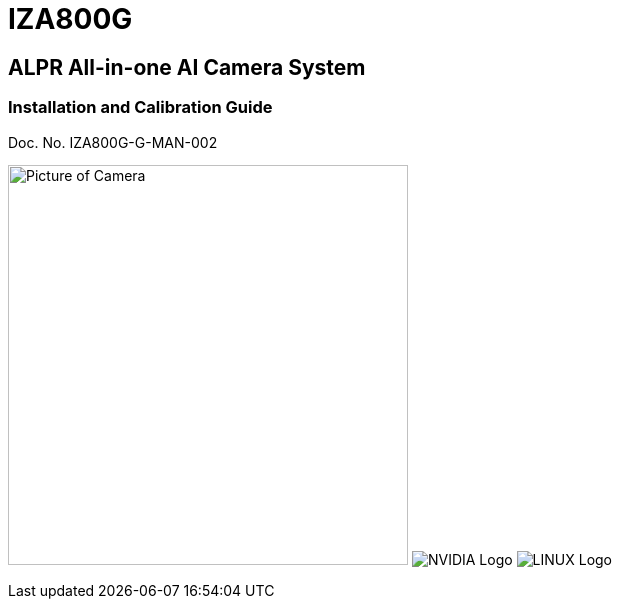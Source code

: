 :docproductname: IZA800G
:shortprodname: IZA800G

// These attributes have been soft set
// In the playbooks, so they can be
// overridden if desired
//:eyesafetystandard-1: IEC62471 Group 1
//:recognitionpixels: 150
//:resolutionwidth: 1920
//:FOVplatewidths: 12.8
//:platewidthfeet: 1
//:capturelinefeet: 12
//:capturelinemeters: 3.7
//

// unset and set attributes used to
// determine which text/links to sections
// outside partials - should be used in partials
// Remember to unset all non-relevant attributes

:!xref-type-RoadView:
:xref-type-IZ800G:
:!xref-type-IZ600F:


= {docproductname}
//enable the TOC to be placed in a specific position
:toc: macro
//!sectnum momentarily stops section numbering
:!sectnums:

// This "invisible" text helps lunr search put this page
// at the top of the results list when searching
// for a specific product name
// BUT TRY THE SEARCH WITHOUT IT, SINCE IT
// APPEARS IN GRAY ON A PDF/PRINTOUT
// [.white]#{shortprodname}#

// discrete removes these headers from the TOC
[discrete]
== ALPR All-in-one AI Camera System
[discrete]
=== Installation and Calibration Guide
Doc. No. IZA800G-G-MAN-002

image:ROOT:image$/IZA800G/IZA500G-FIG-001e_FrontPagePhoto.png[Picture of Camera,400,align=left] image:ROOT:image$NVIDIA_LOGO.png[NVIDIA Logo,align=right] image:ROOT:image$LINUX_LOGO.png[LINUX Logo,align=right]

// restore section numbering from here on
:sectnums: all

// place the TOC in this specific position (capability enabled by :toc: macro at start
// of file
toc::[]
